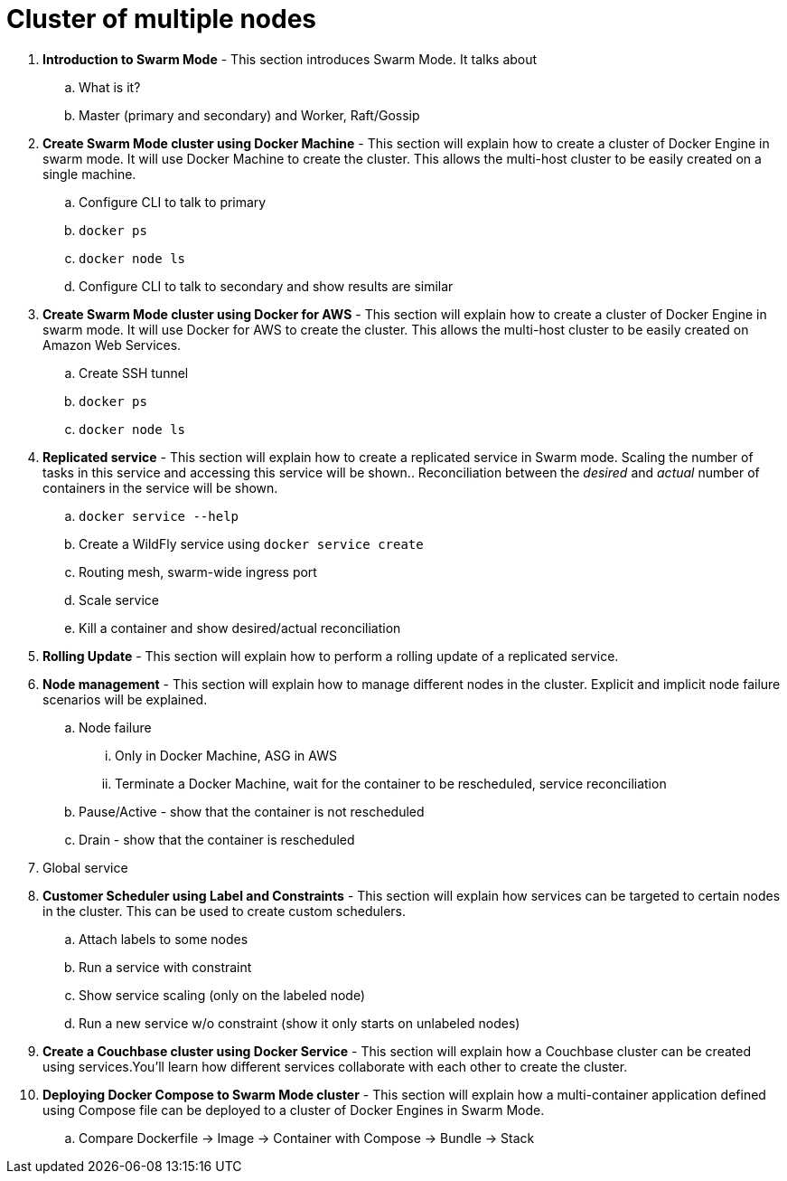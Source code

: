 = Cluster of multiple nodes

. *Introduction to Swarm Mode* - This section introduces Swarm Mode. It talks about 
.. What is it?
.. Master (primary and secondary) and Worker, Raft/Gossip
. *Create Swarm Mode cluster using Docker Machine* - This section will explain how to create a cluster of Docker Engine in swarm mode. It will use Docker Machine to create the cluster. This allows the multi-host cluster to be easily created on a single machine.
.. Configure CLI to talk to primary
.. `docker ps`
.. `docker node ls`
.. Configure CLI to talk to secondary and show results are similar
. *Create Swarm Mode cluster using Docker for AWS* - This section will explain how to create a cluster of Docker Engine in swarm mode. It will use Docker for AWS to create the cluster. This allows the multi-host cluster to be easily created on Amazon Web Services.
.. Create SSH tunnel
.. `docker ps`
.. `docker node ls`
. *Replicated service* - This section will explain how to create a replicated service in Swarm mode. Scaling the number of tasks in this service and accessing this service will be shown.. Reconciliation between the _desired_ and _actual_ number of containers in the service will be shown.
.. `docker service --help`
.. Create a WildFly service using `docker service create`
.. Routing mesh, swarm-wide ingress port
.. Scale service
.. Kill a container and show desired/actual reconciliation
. *Rolling Update* - This section will explain how to perform a rolling update of a replicated service.
. *Node management* - This section will explain how to manage different nodes in the cluster. Explicit and implicit node failure scenarios will be explained.
.. Node failure
... Only in Docker Machine, ASG in AWS
... Terminate a Docker Machine, wait for the container to be rescheduled, service reconciliation
.. Pause/Active - show that the container is not rescheduled
.. Drain - show that the container is rescheduled
. Global service
. *Customer Scheduler using Label and Constraints* - This section will explain how services can be targeted to certain nodes in the cluster. This can be used to create custom schedulers.
.. Attach labels to some nodes
.. Run a service with constraint
.. Show service scaling (only on the labeled node)
.. Run a new service w/o constraint (show it only starts on unlabeled nodes)
. *Create a Couchbase cluster using Docker Service* - This section will explain how a Couchbase cluster can be created using services.You'll learn how different services collaborate with each other to create the cluster.
. *Deploying Docker Compose to Swarm Mode cluster* - This section will explain how a multi-container application defined using Compose file can be deployed to a cluster of Docker Engines in Swarm Mode.
.. Compare Dockerfile -> Image -> Container with Compose -> Bundle -> Stack